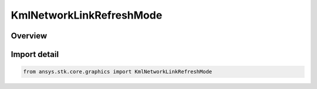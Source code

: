 KmlNetworkLinkRefreshMode
=========================

.. py:class:: ansys.stk.core.graphics.KmlNetworkLinkRefreshMode

   IntEnum


.. py:currentmodule:: KmlNetworkLinkRefreshMode

Overview
--------

.. tab-set::

    .. tab-item:: Members

        .. list-table::
            :header-rows: 0
            :widths: auto

            * - :py:attr:`~ON_CHANGE`
              - Refresh when the document is loaded and whenever the Link parameters change (the default).

            * - :py:attr:`~ON_INTERVAL`
              - Refresh the network link at the duration specified by refresh interval.

            * - :py:attr:`~ON_EXPIRE`
              - Refresh the network link when the expiration time is reached.


Import detail
-------------

.. code-block:: python

    from ansys.stk.core.graphics import KmlNetworkLinkRefreshMode


